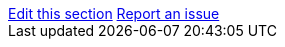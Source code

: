 [sidebar,role="page-links"]
link:https://github.com/keycloak/keycloak/tree/main/docs/documentation/{include_filename}[Edit this section, window="_blank"]
link:https://github.com/keycloak/keycloak/issues/new?template=bug.yml&title=Docs:%20{include_filename}&description=%0A%0AFile:%20{include_filename}&version={project_version}&behaviorExpected=%3C!--%20describe%20what%20you%20want%20to%20see%20in%20the%20docs%20--%3E&behaviorActual=%3C!--%20describe%20what%20is%20currently%20wrong%20or%20missing%20in%20the%20docs%20--%3E&reproducer=%3C!--%20list%20steps%20in%20the%20application%20that%20show%20behavior%20that%20should%20be%20documented%20--%3E[Report an issue, window="_blank"]